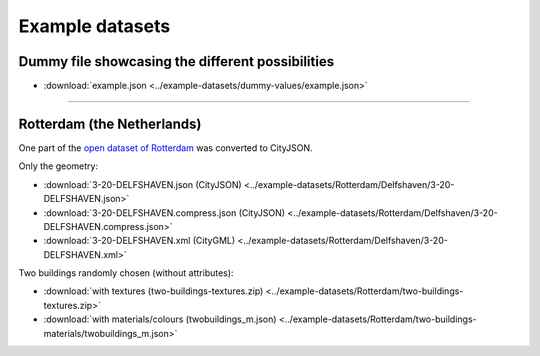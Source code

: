 ================
Example datasets
================

Dummy file showcasing the different possibilities
-------------------------------------------------

- :download:`example.json <../example-datasets/dummy-values/example.json>`

----

Rotterdam (the Netherlands)
---------------------------

One part of the `open dataset of Rotterdam <http://rotterdamopendata.nl/dataset/rotterdam-3d-bestanden>`_ was converted to CityJSON.

Only the geometry:

- :download:`3-20-DELFSHAVEN.json (CityJSON) <../example-datasets/Rotterdam/Delfshaven/3-20-DELFSHAVEN.json>`
- :download:`3-20-DELFSHAVEN.compress.json (CityJSON) <../example-datasets/Rotterdam/Delfshaven/3-20-DELFSHAVEN.compress.json>`
- :download:`3-20-DELFSHAVEN.xml (CityGML) <../example-datasets/Rotterdam/Delfshaven/3-20-DELFSHAVEN.xml>`

Two buildings randomly chosen (without attributes):

- :download:`with textures (two-buildings-textures.zip) <../example-datasets/Rotterdam/two-buildings-textures.zip>`
- :download:`with materials/colours (twobuildings_m.json) <../example-datasets/Rotterdam/two-buildings-materials/twobuildings_m.json>`

